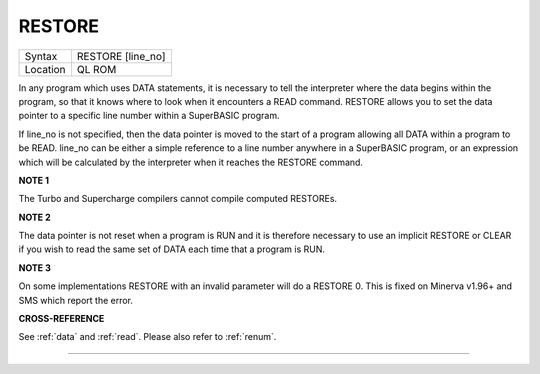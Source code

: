 ..  _restore:

RESTORE
=======

+----------+-------------------------------------------------------------------+
| Syntax   |  RESTORE [line\_no]                                               |
+----------+-------------------------------------------------------------------+
| Location |  QL ROM                                                           |
+----------+-------------------------------------------------------------------+

In any program which uses DATA statements, it is necessary to tell the
interpreter where the data begins within the program, so that it knows
where to look when it encounters a READ command. RESTORE allows you to
set the data pointer to a specific line number within a SuperBASIC
program.

If line\_no is not specified, then the data pointer is moved to
the start of a program allowing all DATA within a program to be READ.
line\_no can be either a simple reference to a line number anywhere in a
SuperBASIC program, or an expression which will be calculated by the
interpreter when it reaches the RESTORE command.

**NOTE 1**

The Turbo and Supercharge compilers cannot compile computed RESTOREs.

**NOTE 2**

The data pointer is not reset when a program is RUN and it is therefore
necessary to use an implicit RESTORE or CLEAR if you wish to read the
same set of DATA each time that a program is RUN.

**NOTE 3**

On some implementations RESTORE with an invalid parameter will do a
RESTORE 0. This is fixed on Minerva v1.96+ and SMS which report the
error.

**CROSS-REFERENCE**

See :ref:`data` and :ref:`read`.
Please also refer to :ref:`renum`.

--------------


